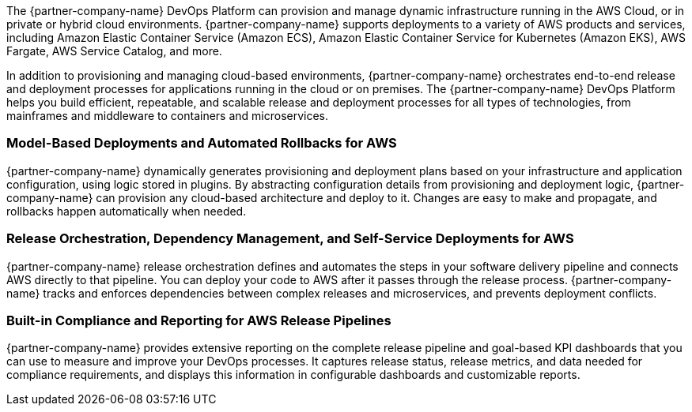 // Replace the content in <>
// Briefly describe the software. Use consistent and clear branding. 
// Include the benefits of using the software on AWS, and provide details on usage scenarios.

The {partner-company-name} DevOps Platform can provision and manage dynamic infrastructure running in the AWS Cloud, or in private or hybrid cloud environments. {partner-company-name} supports deployments to a variety of AWS products and services, including Amazon Elastic Container Service (Amazon ECS), Amazon Elastic Container Service for Kubernetes (Amazon EKS), AWS Fargate, AWS Service Catalog, and more.

In addition to provisioning and managing cloud-based environments, {partner-company-name} orchestrates end-to-end release and deployment processes for applications running in the cloud or on premises. The {partner-company-name} DevOps Platform helps you build efficient, repeatable, and scalable release and deployment processes for all types of technologies, from mainframes and middleware to containers and microservices. 

=== Model-Based Deployments and Automated Rollbacks for AWS

{partner-company-name} dynamically generates provisioning and deployment plans based on your infrastructure and application configuration, using logic stored in plugins. By abstracting configuration details from provisioning and deployment logic, {partner-company-name} can provision any cloud-based architecture and deploy to it. Changes are easy to make and propagate, and rollbacks happen automatically when needed.

=== Release Orchestration, Dependency Management, and Self-Service Deployments for AWS

{partner-company-name} release orchestration defines and automates the steps in your software delivery pipeline and connects AWS directly to that pipeline. You can deploy your code to AWS after it passes through the release process. {partner-company-name} tracks and enforces dependencies between complex releases and microservices, and prevents deployment conflicts. 

=== Built-in Compliance and Reporting for AWS Release Pipelines

{partner-company-name} provides extensive reporting on the complete release pipeline and goal-based KPI dashboards that you can use to measure and improve your DevOps processes. It captures release status, release metrics, and data needed for compliance requirements, and displays this information in configurable dashboards and customizable reports. 

